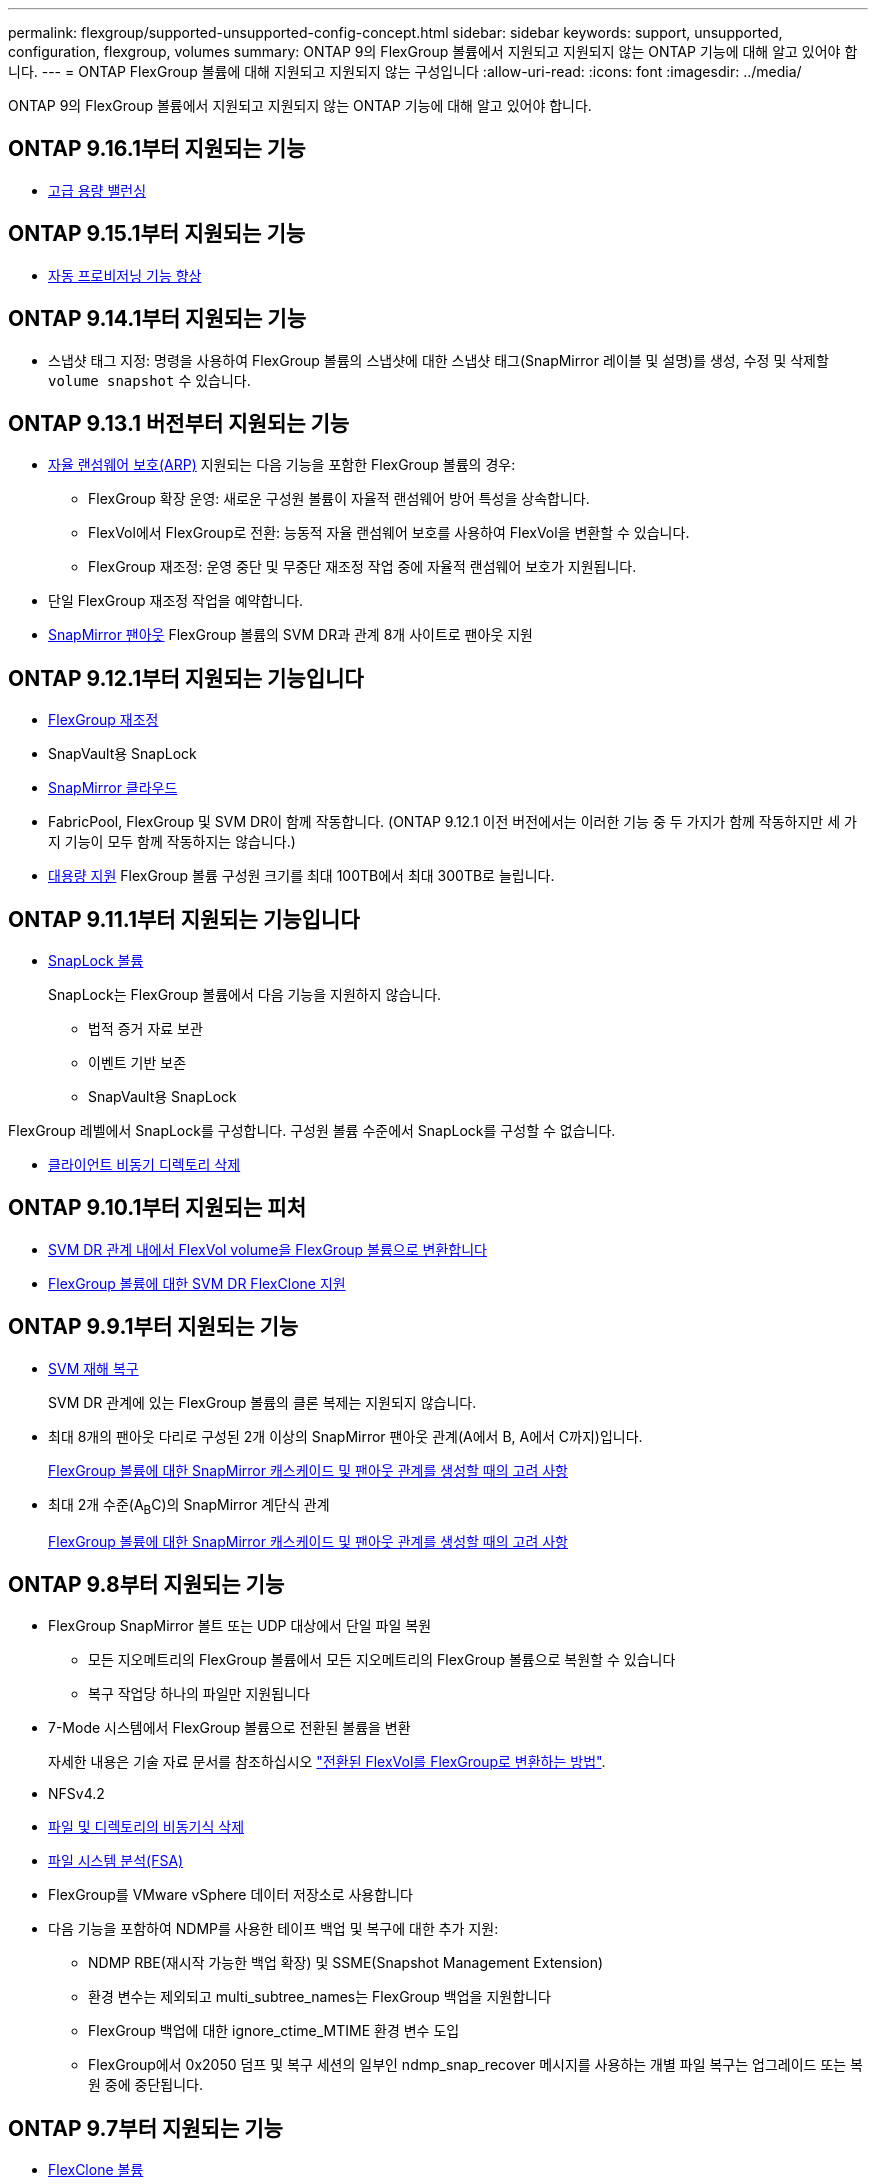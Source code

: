 ---
permalink: flexgroup/supported-unsupported-config-concept.html 
sidebar: sidebar 
keywords: support, unsupported, configuration, flexgroup, volumes 
summary: ONTAP 9의 FlexGroup 볼륨에서 지원되고 지원되지 않는 ONTAP 기능에 대해 알고 있어야 합니다. 
---
= ONTAP FlexGroup 볼륨에 대해 지원되고 지원되지 않는 구성입니다
:allow-uri-read: 
:icons: font
:imagesdir: ../media/


[role="lead"]
ONTAP 9의 FlexGroup 볼륨에서 지원되고 지원되지 않는 ONTAP 기능에 대해 알고 있어야 합니다.



== ONTAP 9.16.1부터 지원되는 기능

* xref:enable-adv-capacity-flexgroup-task.html[고급 용량 밸런싱]




== ONTAP 9.15.1부터 지원되는 기능

* xref:provision-automatically-task.html[자동 프로비저닝 기능 향상]




== ONTAP 9.14.1부터 지원되는 기능

* 스냅샷 태그 지정: 명령을 사용하여 FlexGroup 볼륨의 스냅샷에 대한 스냅샷 태그(SnapMirror 레이블 및 설명)를 생성, 수정 및 삭제할 `volume snapshot` 수 있습니다.




== ONTAP 9.13.1 버전부터 지원되는 기능

* xref:../anti-ransomware/index.html[자율 랜섬웨어 보호(ARP)] 지원되는 다음 기능을 포함한 FlexGroup 볼륨의 경우:
+
** FlexGroup 확장 운영: 새로운 구성원 볼륨이 자율적 랜섬웨어 방어 특성을 상속합니다.
** FlexVol에서 FlexGroup로 전환: 능동적 자율 랜섬웨어 보호를 사용하여 FlexVol을 변환할 수 있습니다.
** FlexGroup 재조정: 운영 중단 및 무중단 재조정 작업 중에 자율적 랜섬웨어 보호가 지원됩니다.


* 단일 FlexGroup 재조정 작업을 예약합니다.
* xref:create-snapmirror-cascade-fanout-reference.html[SnapMirror 팬아웃] FlexGroup 볼륨의 SVM DR과 관계 8개 사이트로 팬아웃 지원




== ONTAP 9.12.1부터 지원되는 기능입니다

* xref:manage-flexgroup-rebalance-task.html[FlexGroup 재조정]
* SnapVault용 SnapLock
* xref:../data-protection/cloud-backup-with-snapmirror-task.html[SnapMirror 클라우드]
* FabricPool, FlexGroup 및 SVM DR이 함께 작동합니다. (ONTAP 9.12.1 이전 버전에서는 이러한 기능 중 두 가지가 함께 작동하지만 세 가지 기능이 모두 함께 작동하지는 않습니다.)
* xref:../volumes/enable-large-vol-file-support-task.html[대용량 지원] FlexGroup 볼륨 구성원 크기를 최대 100TB에서 최대 300TB로 늘립니다.




== ONTAP 9.11.1부터 지원되는 기능입니다

* xref:../snaplock/index.html[SnapLock 볼륨]
+
SnapLock는 FlexGroup 볼륨에서 다음 기능을 지원하지 않습니다.

+
** 법적 증거 자료 보관
** 이벤트 기반 보존
** SnapVault용 SnapLock




FlexGroup 레벨에서 SnapLock를 구성합니다. 구성원 볼륨 수준에서 SnapLock를 구성할 수 없습니다.

* xref:manage-client-async-dir-delete-task.adoc[클라이언트 비동기 디렉토리 삭제]




== ONTAP 9.10.1부터 지원되는 피처

* xref:convert-flexvol-svm-dr-relationship-task.adoc[SVM DR 관계 내에서 FlexVol volume을 FlexGroup 볼륨으로 변환합니다]
* xref:../volumes/create-flexclone-task.adoc[FlexGroup 볼륨에 대한 SVM DR FlexClone 지원]




== ONTAP 9.9.1부터 지원되는 기능

* xref:create-svm-disaster-recovery-relationship-task.html[SVM 재해 복구]
+
SVM DR 관계에 있는 FlexGroup 볼륨의 클론 복제는 지원되지 않습니다.

* 최대 8개의 팬아웃 다리로 구성된 2개 이상의 SnapMirror 팬아웃 관계(A에서 B, A에서 C까지)입니다.
+
xref:create-snapmirror-cascade-fanout-reference.adoc[FlexGroup 볼륨에 대한 SnapMirror 캐스케이드 및 팬아웃 관계를 생성할 때의 고려 사항]

* 최대 2개 수준(A~B~C)의 SnapMirror 계단식 관계
+
xref:create-snapmirror-cascade-fanout-reference.adoc[FlexGroup 볼륨에 대한 SnapMirror 캐스케이드 및 팬아웃 관계를 생성할 때의 고려 사항]





== ONTAP 9.8부터 지원되는 기능

* FlexGroup SnapMirror 볼트 또는 UDP 대상에서 단일 파일 복원
+
** 모든 지오메트리의 FlexGroup 볼륨에서 모든 지오메트리의 FlexGroup 볼륨으로 복원할 수 있습니다
** 복구 작업당 하나의 파일만 지원됩니다


* 7-Mode 시스템에서 FlexGroup 볼륨으로 전환된 볼륨을 변환
+
자세한 내용은 기술 자료 문서를 참조하십시오 link:https://kb.netapp.com/Advice_and_Troubleshooting/Data_Storage_Software/ONTAP_OS/How_To_Convert_a_Transitioned_FlexVol_to_FlexGroup["전환된 FlexVol를 FlexGroup로 변환하는 방법"].

* NFSv4.2
* xref:fast-directory-delete-asynchronous-task.html[파일 및 디렉토리의 비동기식 삭제]
* xref:../concept_nas_file_system_analytics_overview.html[파일 시스템 분석(FSA)]
* FlexGroup를 VMware vSphere 데이터 저장소로 사용합니다
* 다음 기능을 포함하여 NDMP를 사용한 테이프 백업 및 복구에 대한 추가 지원:
+
** NDMP RBE(재시작 가능한 백업 확장) 및 SSME(Snapshot Management Extension)
** 환경 변수는 제외되고 multi_subtree_names는 FlexGroup 백업을 지원합니다
** FlexGroup 백업에 대한 ignore_ctime_MTIME 환경 변수 도입
** FlexGroup에서 0x2050 덤프 및 복구 세션의 일부인 ndmp_snap_recover 메시지를 사용하는 개별 파일 복구는 업그레이드 또는 복원 중에 중단됩니다.






== ONTAP 9.7부터 지원되는 기능

* xref:../volumes/flexclone-efficient-copies-concept.html[FlexClone 볼륨]
* NFSv4 및 NFSv4.1
* pNFS를 사용합니다
* xref:../ndmp/index.html[NDMP를 사용하여 테이프 백업 및 복구]
+
FlexGroup 볼륨에서 NDMP를 지원하려면 다음 사항을 염두에 두어야 합니다.

+
** 확장 클래스 0x2050의 ndmp_snap_recover 메시지는 전체 FlexGroup 볼륨을 복구하는 데만 사용할 수 있습니다.
+
FlexGroup 볼륨의 개별 파일을 복구할 수 없습니다.

** FlexGroup 볼륨에 대해 NDMP RBE(재시작 가능한 백업 확장)가 지원되지 않습니다.
** FlexGroup 볼륨에서는 환경 변수 exclude 및 multi_subtree_names가 지원되지 않습니다.
** FlexVol와 FlexGroup 볼륨 간 데이터 전송에 대해 ndmpcopy 명령이 지원됩니다.
+
Data ONTAP 9.7에서 이전 버전으로 되돌릴 경우 이전 전송의 증분 전송 정보가 유지되지 않으므로 되돌리기 후 기본 복사를 수행해야 합니다.



* VMware VAAI(vStorage APIs for Array Integration)
* FlexVol 볼륨을 FlexGroup 볼륨으로 변환
* FlexGroup 볼륨을 FlexCache 원본 볼륨으로 사용




== ONTAP 9.6부터 지원되는 기능

* 지속적으로 사용 가능한 SMB 공유
* https://docs.netapp.com/us-en/ontap-metrocluster/index.html["MetroCluster 구성"^]
* FlexGroup 볼륨 이름 바꾸기('볼륨 이름 바꾸기' 명령)
* FlexGroup 볼륨 크기 축소 또는 축소('볼륨 크기' 명령)
* 탄력적인 사이징
* NetApp 애그리게이트 암호화(NAE)
* Cloud Volumes ONTAP




== ONTAP 9.5부터 지원되는 기능입니다

* ODX 복사 오프로드
* 스토리지 레벨 액세스 가드
* SMB 공유에 대한 변경 알림 기능이 향상되었습니다
+
변경 알림은 'changenotify' 속성이 설정된 상위 디렉토리의 변경 사항과 해당 상위 디렉토리의 모든 하위 디렉토리에 대한 변경 사항을 위해 전송됩니다.

* FabricPool
* 할당량 적용
* qtree 통계
* FlexGroup 볼륨의 파일에 대한 적응형 QoS
* FlexCache(캐시만 해당, FlexGroup as origin ONTAP 9.7에서 지원됨)




== ONTAP 9.4부터 지원되는 기능

* FPolicy를 참조하십시오
* 파일 감사
* FlexGroup 볼륨에 대한 처리량(QoS Min) 및 적응형 QoS
* FlexGroup 볼륨의 파일에 대한 처리량 상한(QoS Max) 및 처리량 플로어(QoS Min
+
'volume file modify' 명령을 사용하여 파일과 연결된 QoS 정책 그룹을 관리할 수 있습니다.

* SnapMirror의 제한 사항을 완화했습니다
* SMB 3.x 다중 채널




== ONTAP 9.3 이하 버전에서 지원되는 기능

* 안티바이러스 구성
* SMB 공유에 대한 알림을 변경합니다
+
알림은 'changenotify' 속성이 설정된 상위 디렉토리의 변경 사항에 대해서만 전송됩니다. 상위 디렉토리의 하위 디렉토리에 대한 변경 사항은 변경 알림이 전송되지 않습니다.

* Qtree
* 처리량 상한(QoS 최대)
* SnapMirror 관계에서 소스 FlexGroup 볼륨과 타겟 FlexGroup 볼륨을 확장합니다
* SnapVault 백업 및 복원
* 통합 데이터 보호 관계
* 자동 확장 옵션 및 자동 축소 옵션
* 인제스트 카운트를 인제스트했습니다
* 볼륨 암호화
* 애그리게이트 인라인 중복제거(볼륨 간 중복제거)
* xref:../encryption-at-rest/encrypt-volumes-concept.html[NetApp 볼륨 암호화(NVE)]
* SnapMirror 기술
* 스냅샷 수
* 디지털 자문업체
* 인라인 적응형 압축
* 인라인 중복제거
* 인라인 데이터 컴팩션
* AFF
* 할당량 보고
* NetApp Snapshot 기술
* SnapRestore 소프트웨어(FlexGroup 레벨)
* 하이브리드 애그리게이트
* 구성 요소 또는 구성원 볼륨 이동
* 사후 중복제거
* NetApp RAID-TEC 기술
* 애그리게이트당 정합성 보장 지점
* 동일한 SVM에서 FlexGroup를 FlexVol 볼륨과 공유




== ONTAP 9에서 지원되지 않는 FlexGroup 볼륨 구성입니다

|===


| 지원되지 않는 프로토콜입니다 | 지원되지 않는 데이터 보호 기능입니다 | 기타 지원되지 않는 ONTAP 기능입니다 


 a| 
* xref:../nfs-admin/enable-disable-pnfs-task.html[pNFS를 사용합니다] (ONTAP 9 .6 이하)
* SMB 1.0
* xref:../smb-hyper-v-sql/witness-protocol-transparent-failover-concept.html[SMB 투명한 페일오버] (ONTAP 9 .5 이하)
* xref:../volumes/san-volumes-concept.html[산]

 a| 
* xref:../snaplock/index.html[SnapLock 볼륨] (ONTAP 9.10.1 이하)
* xref:../tape-backup/smtape-engine-concept.html[SMTape]
* xref:../data-protection/snapmirror-synchronous-disaster-recovery-basics-concept.html[SnapMirror 동기식]
* FabricPools를 포함하는 FlexGroup 볼륨을 지원하는 SVM DR(ONTAP 9.11.1 이하)

 a| 
* xref:../smb-hyper-v-sql/share-based-backups-remote-vss-concept.html[원격 볼륨 섀도 복사본 서비스(VSS)]
* xref:../svm-migrate/index.html[SVM 데이터 이동성]


|===